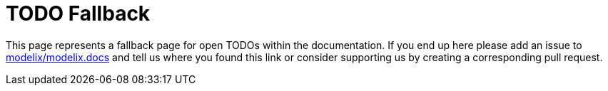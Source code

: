 = TODO Fallback

This page represents a fallback page for open TODOs within the documentation.
If you end up here please add an issue to https://github.com/modelix/modelix.docs[modelix/modelix.docs] and tell us where you found this link or consider supporting us by creating a corresponding pull request.

// TODO components


